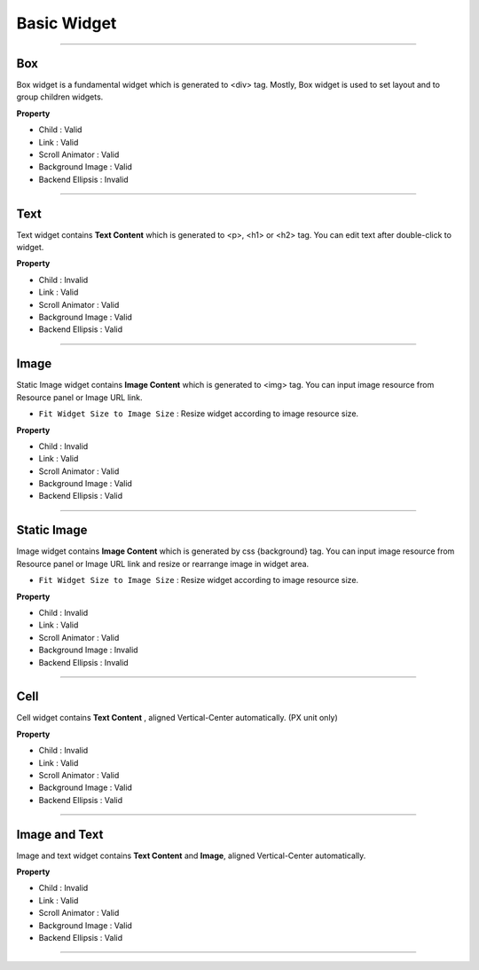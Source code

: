 Basic Widget
============

.. _How_to_add_widget_to_canvas:

-----------


.. image:: resource/widget/IUBox.png

Box
----------

.. image:: resource_new/box.png

Box widget is a fundamental widget which is generated to <div> tag. Mostly, Box widget is used to set layout and to group children widgets.


**Property**

* Child : Valid
* Link : Valid
* Scroll Animator : Valid
* Background Image : Valid
* Backend Ellipsis : Invalid

.. raw:: html

    <div style="position: relative; height: 0; overflow: hidden; max-width: 100%; height: auto;">
       <iframe width="560" height="315" src="https://www.youtube.com/embed/_D5d3eKYFMw" frameborder="0" allowfullscreen></iframe>
    </div>

----------



.. image:: resource/widget/IUText.png

Text
----------

.. image:: resource_new/text.png

Text widget contains **Text Content** which is generated to <p>, <h1> or <h2> tag. You can edit text after double-click to widget.


**Property**

* Child : Invalid
* Link : Valid
* Scroll Animator : Valid
* Background Image : Valid
* Backend Ellipsis : Valid

.. raw:: html

    <div style="position: relative; height: 0; overflow: hidden; max-width: 100%; height: auto;">
        <iframe width="560" height="315" src="https://www.youtube.com/embed/zhllW9hdtm4" frameborder="0" allowfullscreen></iframe>
    </div>

----------



.. image:: resource/widget/IUFloatingImage.png

Image
----------

.. image:: resource_new/img.png

Static Image widget contains **Image Content** which is generated to <img> tag. You can input image resource from Resource panel or Image URL link.

* ``Fit Widget Size to Image Size`` : Resize widget according to image resource size.

**Property**

* Child : Invalid
* Link : Valid
* Scroll Animator : Valid
* Background Image : Valid
* Backend Ellipsis : Valid


----------



.. image:: resource/widget/IUImage.png

Static Image
--------------

.. image:: resource_new/static_img.png


Image widget contains **Image Content** which is generated by css {background} tag. You can input image resource from Resource panel or Image URL link and resize or rearrange image in widget area.

* ``Fit Widget Size to Image Size`` : Resize widget according to image resource size.

**Property**

* Child : Invalid
* Link : Valid
* Scroll Animator : Valid
* Background Image : Invalid
* Backend Ellipsis : Invalid

.. raw:: html

    <div style="position: relative; height: 0; overflow: hidden; max-width: 100%; height: auto;">
        <iframe width="560" height="315" src="https://www.youtube.com/embed/RHax9vtH91I" frameborder="0" allowfullscreen></iframe>
    </div>

----------



.. image:: resource/widget/IUCell.png

Cell
----------

.. image:: resource_new/cell.png

Cell widget contains **Text Content** , aligned Vertical-Center automatically. (PX unit only)

**Property**

* Child : Invalid
* Link : Valid
* Scroll Animator : Valid
* Background Image : Valid
* Backend Ellipsis : Valid

.. raw:: html

    <div style="position: relative; height: 0; overflow: hidden; max-width: 100%; height: auto;">
       <iframe width="560" height="315" src="https://www.youtube.com/embed/l4XBFTpfmSM" frameborder="0" allowfullscreen></iframe>
    </div>

----------



.. image:: resource/widget/IUIconButton.png

Image and Text
----------------

.. image:: resource_new/img_text.png

Image and text widget contains **Text Content** and **Image**, aligned Vertical-Center automatically.


**Property**

* Child : Invalid
* Link : Valid
* Scroll Animator : Valid
* Background Image : Valid
* Backend Ellipsis : Valid

----------
